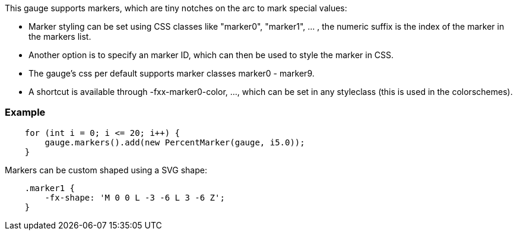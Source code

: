 This gauge supports markers, which are tiny notches on the arc to mark special values:

- Marker styling can be set using CSS classes like "marker0", "marker1", ... , the numeric suffix is the index of the marker in the markers list.
- Another option is to specify an marker ID, which can then be used to style the marker in CSS.
- The gauge's css per default supports marker classes marker0 - marker9.
- A shortcut is available through -fxx-marker0-color, ..., which can be set in any styleclass (this is used in the colorschemes).

=== Example
[source,java]
--
    for (int i = 0; i <= 20; i++) {
        gauge.markers().add(new PercentMarker(gauge, i5.0));
    }
--

Markers can be custom shaped using a SVG shape:
[source,css]
--
    .marker1 {
        -fx-shape: 'M 0 0 L -3 -6 L 3 -6 Z'; 
    } 
--

